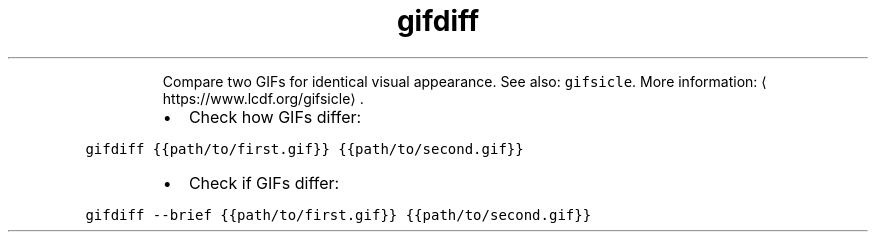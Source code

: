 .TH gifdiff
.PP
.RS
Compare two GIFs for identical visual appearance.
See also: \fB\fCgifsicle\fR\&.
More information: \[la]https://www.lcdf.org/gifsicle\[ra]\&.
.RE
.RS
.IP \(bu 2
Check how GIFs differ:
.RE
.PP
\fB\fCgifdiff {{path/to/first.gif}} {{path/to/second.gif}}\fR
.RS
.IP \(bu 2
Check if GIFs differ:
.RE
.PP
\fB\fCgifdiff \-\-brief {{path/to/first.gif}} {{path/to/second.gif}}\fR
